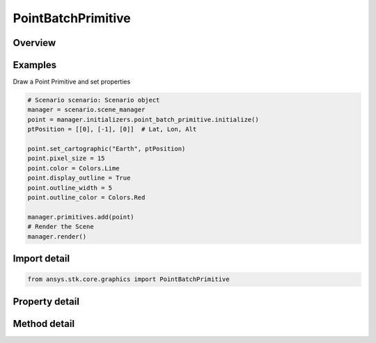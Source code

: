 PointBatchPrimitive
===================

.. py:class:: ansys.stk.core.graphics.PointBatchPrimitive

   Bases: :py:class:`~ansys.stk.core.graphics.IPrimitive`

   Render one or more points in the 3D scene. Each point in the batch has a unique position and an optional color. All points in the batch share the same pixel size. For best performance, avoid creating lots of batches with only a few points each...

.. py:currentmodule:: PointBatchPrimitive

Overview
--------

.. tab-set::

    .. tab-item:: Methods

        .. list-table::
            :header-rows: 0
            :widths: auto

            * - :py:attr:`~ansys.stk.core.graphics.PointBatchPrimitive.set`
              - Define the positions of points in a point batch. The points are rendered in the primitive's reference frame.
            * - :py:attr:`~ansys.stk.core.graphics.PointBatchPrimitive.set_with_colors`
              - Define the positions and colors of points in a point batch. The points are rendered in the primitive's reference frame.
            * - :py:attr:`~ansys.stk.core.graphics.PointBatchPrimitive.set_with_colors_and_render_pass`
              - Define the positions and colors of points in a point batch. The points are rendered in the primitive's reference frame. renderPassHint is provided for efficiency.
            * - :py:attr:`~ansys.stk.core.graphics.PointBatchPrimitive.set_cartographic`
              - For convenience. Defines the positions of points in a point batch using cartographic positions. This is equivalent to converting each position in positions to cartesian and calling Set.
            * - :py:attr:`~ansys.stk.core.graphics.PointBatchPrimitive.set_cartographic_with_colors`
              - For convenience. Defines the positions and colors of points in a point batch using cartographic positions. This is equivalent to converting each position in positions to cartesian and calling Set.
            * - :py:attr:`~ansys.stk.core.graphics.PointBatchPrimitive.set_cartographic_with_colors_and_render_pass`
              - For convenience. Defines the positions and colors of points in a point batch using cartographic positions. renderPassHint is provided for efficiency. This is equivalent to converting each position in positions to cartesian and calling Set.
            * - :py:attr:`~ansys.stk.core.graphics.PointBatchPrimitive.set_partial`
              - Update a subset of positions in a point batch.
            * - :py:attr:`~ansys.stk.core.graphics.PointBatchPrimitive.set_partial_with_indices_order`
              - Update a subset of positions in a point batch.
            * - :py:attr:`~ansys.stk.core.graphics.PointBatchPrimitive.set_partial_with_colors`
              - Update a subset of positions and/or colors in a point batch.
            * - :py:attr:`~ansys.stk.core.graphics.PointBatchPrimitive.set_partial_with_colors_indices_order_and_render_pass`
              - Update a subset of positions and/or colors in a point batch.
            * - :py:attr:`~ansys.stk.core.graphics.PointBatchPrimitive.set_partial_cartographic`
              - For convenience. Updates a subset of positions in a point batch using cartographic positions. This is equivalent to converting each position in positions to cartesian and calling SetPartial.
            * - :py:attr:`~ansys.stk.core.graphics.PointBatchPrimitive.set_partial_cartographic_with_indices_order`
              - For convenience. Updates a subset of positions in a point batch using cartographic positions. This is equivalent to converting each position in positions to cartesian and calling SetPartial.
            * - :py:attr:`~ansys.stk.core.graphics.PointBatchPrimitive.set_partial_cartographic_with_colors`
              - For convenience. Updates a subset of positions and/or colors in a point batch using cartographic positions. This is equivalent to converting each position in positions to cartesian and calling SetPartial.
            * - :py:attr:`~ansys.stk.core.graphics.PointBatchPrimitive.set_partial_cartographic_with_colors_indices_order_and_render_pass`
              - For convenience. Updates a subset of positions and/or colors in a point batch using cartographic positions. This is equivalent to converting each position in positions to cartesian and calling SetPartial.
            * - :py:attr:`~ansys.stk.core.graphics.PointBatchPrimitive.set_with_optional_parameters`
              - Define the positions, colors, and optional parameters of points in a point batch. The points are rendered in the primitive's reference frame. renderPassHint is provided for efficiency.

    .. tab-item:: Properties

        .. list-table::
            :header-rows: 0
            :widths: auto

            * - :py:attr:`~ansys.stk.core.graphics.PointBatchPrimitive.display_outline`
              - Get or set whether an outline is rendered around each point in the batch.
            * - :py:attr:`~ansys.stk.core.graphics.PointBatchPrimitive.outline_color`
              - Get or set the outline's color.
            * - :py:attr:`~ansys.stk.core.graphics.PointBatchPrimitive.outline_translucency`
              - Get or set the translucency of the outline. Translucency is between 0 and 1, where 0 is opaque and 1 is transparent.
            * - :py:attr:`~ansys.stk.core.graphics.PointBatchPrimitive.outline_width`
              - Get or set the size, in pixels, of the outline around each point in the batch.
            * - :py:attr:`~ansys.stk.core.graphics.PointBatchPrimitive.pixel_size`
              - Get or set the size, in pixels, of each point in the point batch.
            * - :py:attr:`~ansys.stk.core.graphics.PointBatchPrimitive.minimum_pixel_size_supported`
              - Get the minimum pixel size supported by the video card.
            * - :py:attr:`~ansys.stk.core.graphics.PointBatchPrimitive.maximum_pixel_size_supported`
              - Get the maximum pixel size supported by the video card.
            * - :py:attr:`~ansys.stk.core.graphics.PointBatchPrimitive.distance_display_condition_per_point`
              - Get or set a distance display condition that is evaluated per point in the point batch during rendering. This is different than display condition, which is evaluated once for the entire point batch...
            * - :py:attr:`~ansys.stk.core.graphics.PointBatchPrimitive.set_hint`
              - Get the primitive's set hint. See the Set Hint Performance Overview for selecting an appropriate value to construct the primitive with.
            * - :py:attr:`~ansys.stk.core.graphics.PointBatchPrimitive.per_item_picking_enabled`
              - Get or set whether individual point indices will be included in the pick results returned from the scene's Pick method. Each point index that is picked will be returned as a batch primitive index.
            * - :py:attr:`~ansys.stk.core.graphics.PointBatchPrimitive.central_body_clipped`
              - Get or set whether individual points will be clipped by the central body.



Examples
--------

Draw a Point Primitive and set properties

.. code-block:: python

    # Scenario scenario: Scenario object
    manager = scenario.scene_manager
    point = manager.initializers.point_batch_primitive.initialize()
    ptPosition = [[0], [-1], [0]]  # Lat, Lon, Alt

    point.set_cartographic("Earth", ptPosition)
    point.pixel_size = 15
    point.color = Colors.Lime
    point.display_outline = True
    point.outline_width = 5
    point.outline_color = Colors.Red

    manager.primitives.add(point)
    # Render the Scene
    manager.render()


Import detail
-------------

.. code-block:: python

    from ansys.stk.core.graphics import PointBatchPrimitive


Property detail
---------------

.. py:property:: display_outline
    :canonical: ansys.stk.core.graphics.PointBatchPrimitive.display_outline
    :type: bool

    Get or set whether an outline is rendered around each point in the batch.

.. py:property:: outline_color
    :canonical: ansys.stk.core.graphics.PointBatchPrimitive.outline_color
    :type: Color

    Get or set the outline's color.

.. py:property:: outline_translucency
    :canonical: ansys.stk.core.graphics.PointBatchPrimitive.outline_translucency
    :type: float

    Get or set the translucency of the outline. Translucency is between 0 and 1, where 0 is opaque and 1 is transparent.

.. py:property:: outline_width
    :canonical: ansys.stk.core.graphics.PointBatchPrimitive.outline_width
    :type: float

    Get or set the size, in pixels, of the outline around each point in the batch.

.. py:property:: pixel_size
    :canonical: ansys.stk.core.graphics.PointBatchPrimitive.pixel_size
    :type: float

    Get or set the size, in pixels, of each point in the point batch.

.. py:property:: minimum_pixel_size_supported
    :canonical: ansys.stk.core.graphics.PointBatchPrimitive.minimum_pixel_size_supported
    :type: float

    Get the minimum pixel size supported by the video card.

.. py:property:: maximum_pixel_size_supported
    :canonical: ansys.stk.core.graphics.PointBatchPrimitive.maximum_pixel_size_supported
    :type: float

    Get the maximum pixel size supported by the video card.

.. py:property:: distance_display_condition_per_point
    :canonical: ansys.stk.core.graphics.PointBatchPrimitive.distance_display_condition_per_point
    :type: DistanceDisplayCondition

    Get or set a distance display condition that is evaluated per point in the point batch during rendering. This is different than display condition, which is evaluated once for the entire point batch...

.. py:property:: set_hint
    :canonical: ansys.stk.core.graphics.PointBatchPrimitive.set_hint
    :type: SetHint

    Get the primitive's set hint. See the Set Hint Performance Overview for selecting an appropriate value to construct the primitive with.

.. py:property:: per_item_picking_enabled
    :canonical: ansys.stk.core.graphics.PointBatchPrimitive.per_item_picking_enabled
    :type: bool

    Get or set whether individual point indices will be included in the pick results returned from the scene's Pick method. Each point index that is picked will be returned as a batch primitive index.

.. py:property:: central_body_clipped
    :canonical: ansys.stk.core.graphics.PointBatchPrimitive.central_body_clipped
    :type: bool

    Get or set whether individual points will be clipped by the central body.


Method detail
-------------


















.. py:method:: set(self, positions: list) -> None
    :canonical: ansys.stk.core.graphics.PointBatchPrimitive.set

    Define the positions of points in a point batch. The points are rendered in the primitive's reference frame.

    :Parameters:

        **positions** : :obj:`~list`


    :Returns:

        :obj:`~None`

.. py:method:: set_with_colors(self, positions: list, colors: list) -> None
    :canonical: ansys.stk.core.graphics.PointBatchPrimitive.set_with_colors

    Define the positions and colors of points in a point batch. The points are rendered in the primitive's reference frame.

    :Parameters:

        **positions** : :obj:`~list`

        **colors** : :obj:`~list`


    :Returns:

        :obj:`~None`

.. py:method:: set_with_colors_and_render_pass(self, positions: list, colors: list, render_pass_hint: RenderPassHint) -> None
    :canonical: ansys.stk.core.graphics.PointBatchPrimitive.set_with_colors_and_render_pass

    Define the positions and colors of points in a point batch. The points are rendered in the primitive's reference frame. renderPassHint is provided for efficiency.

    :Parameters:

        **positions** : :obj:`~list`

        **colors** : :obj:`~list`

        **render_pass_hint** : :obj:`~RenderPassHint`


    :Returns:

        :obj:`~None`

.. py:method:: set_cartographic(self, central_body: str, positions: list) -> None
    :canonical: ansys.stk.core.graphics.PointBatchPrimitive.set_cartographic

    For convenience. Defines the positions of points in a point batch using cartographic positions. This is equivalent to converting each position in positions to cartesian and calling Set.

    :Parameters:

        **central_body** : :obj:`~str`

        **positions** : :obj:`~list`


    :Returns:

        :obj:`~None`

.. py:method:: set_cartographic_with_colors(self, central_body: str, positions: list, colors: list) -> None
    :canonical: ansys.stk.core.graphics.PointBatchPrimitive.set_cartographic_with_colors

    For convenience. Defines the positions and colors of points in a point batch using cartographic positions. This is equivalent to converting each position in positions to cartesian and calling Set.

    :Parameters:

        **central_body** : :obj:`~str`

        **positions** : :obj:`~list`

        **colors** : :obj:`~list`


    :Returns:

        :obj:`~None`

.. py:method:: set_cartographic_with_colors_and_render_pass(self, central_body: str, positions: list, colors: list, render_pass_hint: RenderPassHint) -> None
    :canonical: ansys.stk.core.graphics.PointBatchPrimitive.set_cartographic_with_colors_and_render_pass

    For convenience. Defines the positions and colors of points in a point batch using cartographic positions. renderPassHint is provided for efficiency. This is equivalent to converting each position in positions to cartesian and calling Set.

    :Parameters:

        **central_body** : :obj:`~str`

        **positions** : :obj:`~list`

        **colors** : :obj:`~list`

        **render_pass_hint** : :obj:`~RenderPassHint`


    :Returns:

        :obj:`~None`

.. py:method:: set_partial(self, positions: list, indices: list) -> None
    :canonical: ansys.stk.core.graphics.PointBatchPrimitive.set_partial

    Update a subset of positions in a point batch.

    :Parameters:

        **positions** : :obj:`~list`

        **indices** : :obj:`~list`


    :Returns:

        :obj:`~None`

.. py:method:: set_partial_with_indices_order(self, positions: list, indices: list, indices_order_hint: PrimitiveIndicesOrderHint) -> None
    :canonical: ansys.stk.core.graphics.PointBatchPrimitive.set_partial_with_indices_order

    Update a subset of positions in a point batch.

    :Parameters:

        **positions** : :obj:`~list`

        **indices** : :obj:`~list`

        **indices_order_hint** : :obj:`~PrimitiveIndicesOrderHint`


    :Returns:

        :obj:`~None`

.. py:method:: set_partial_with_colors(self, positions: list, colors: list, indices: list) -> None
    :canonical: ansys.stk.core.graphics.PointBatchPrimitive.set_partial_with_colors

    Update a subset of positions and/or colors in a point batch.

    :Parameters:

        **positions** : :obj:`~list`

        **colors** : :obj:`~list`

        **indices** : :obj:`~list`


    :Returns:

        :obj:`~None`

.. py:method:: set_partial_with_colors_indices_order_and_render_pass(self, positions: list, colors: list, indices: list, indices_order_hint: PrimitiveIndicesOrderHint, render_pass_hint: RenderPassHint) -> None
    :canonical: ansys.stk.core.graphics.PointBatchPrimitive.set_partial_with_colors_indices_order_and_render_pass

    Update a subset of positions and/or colors in a point batch.

    :Parameters:

        **positions** : :obj:`~list`

        **colors** : :obj:`~list`

        **indices** : :obj:`~list`

        **indices_order_hint** : :obj:`~PrimitiveIndicesOrderHint`

        **render_pass_hint** : :obj:`~RenderPassHint`


    :Returns:

        :obj:`~None`

.. py:method:: set_partial_cartographic(self, central_body: str, positions: list, indices: list) -> None
    :canonical: ansys.stk.core.graphics.PointBatchPrimitive.set_partial_cartographic

    For convenience. Updates a subset of positions in a point batch using cartographic positions. This is equivalent to converting each position in positions to cartesian and calling SetPartial.

    :Parameters:

        **central_body** : :obj:`~str`

        **positions** : :obj:`~list`

        **indices** : :obj:`~list`


    :Returns:

        :obj:`~None`

.. py:method:: set_partial_cartographic_with_indices_order(self, central_body: str, positions: list, indices: list, indices_order_hint: PrimitiveIndicesOrderHint) -> None
    :canonical: ansys.stk.core.graphics.PointBatchPrimitive.set_partial_cartographic_with_indices_order

    For convenience. Updates a subset of positions in a point batch using cartographic positions. This is equivalent to converting each position in positions to cartesian and calling SetPartial.

    :Parameters:

        **central_body** : :obj:`~str`

        **positions** : :obj:`~list`

        **indices** : :obj:`~list`

        **indices_order_hint** : :obj:`~PrimitiveIndicesOrderHint`


    :Returns:

        :obj:`~None`

.. py:method:: set_partial_cartographic_with_colors(self, central_body: str, positions: list, colors: list, indices: list) -> None
    :canonical: ansys.stk.core.graphics.PointBatchPrimitive.set_partial_cartographic_with_colors

    For convenience. Updates a subset of positions and/or colors in a point batch using cartographic positions. This is equivalent to converting each position in positions to cartesian and calling SetPartial.

    :Parameters:

        **central_body** : :obj:`~str`

        **positions** : :obj:`~list`

        **colors** : :obj:`~list`

        **indices** : :obj:`~list`


    :Returns:

        :obj:`~None`

.. py:method:: set_partial_cartographic_with_colors_indices_order_and_render_pass(self, central_body: str, positions: list, colors: list, indices: list, indices_order_hint: PrimitiveIndicesOrderHint, render_pass_hint: RenderPassHint) -> None
    :canonical: ansys.stk.core.graphics.PointBatchPrimitive.set_partial_cartographic_with_colors_indices_order_and_render_pass

    For convenience. Updates a subset of positions and/or colors in a point batch using cartographic positions. This is equivalent to converting each position in positions to cartesian and calling SetPartial.

    :Parameters:

        **central_body** : :obj:`~str`

        **positions** : :obj:`~list`

        **colors** : :obj:`~list`

        **indices** : :obj:`~list`

        **indices_order_hint** : :obj:`~PrimitiveIndicesOrderHint`

        **render_pass_hint** : :obj:`~RenderPassHint`


    :Returns:

        :obj:`~None`



.. py:method:: set_with_optional_parameters(self, positions: list, colors: list, optional_parameters: PointBatchPrimitiveOptionalParameters, render_pass_hint: RenderPassHint) -> None
    :canonical: ansys.stk.core.graphics.PointBatchPrimitive.set_with_optional_parameters

    Define the positions, colors, and optional parameters of points in a point batch. The points are rendered in the primitive's reference frame. renderPassHint is provided for efficiency.

    :Parameters:

        **positions** : :obj:`~list`

        **colors** : :obj:`~list`

        **optional_parameters** : :obj:`~PointBatchPrimitiveOptionalParameters`

        **render_pass_hint** : :obj:`~RenderPassHint`


    :Returns:

        :obj:`~None`

